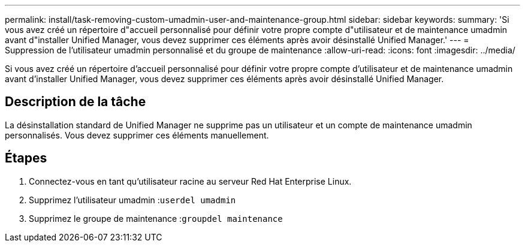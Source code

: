 ---
permalink: install/task-removing-custom-umadmin-user-and-maintenance-group.html 
sidebar: sidebar 
keywords:  
summary: 'Si vous avez créé un répertoire d"accueil personnalisé pour définir votre propre compte d"utilisateur et de maintenance umadmin avant d"installer Unified Manager, vous devez supprimer ces éléments après avoir désinstallé Unified Manager.' 
---
= Suppression de l'utilisateur umadmin personnalisé et du groupe de maintenance
:allow-uri-read: 
:icons: font
:imagesdir: ../media/


[role="lead"]
Si vous avez créé un répertoire d'accueil personnalisé pour définir votre propre compte d'utilisateur et de maintenance umadmin avant d'installer Unified Manager, vous devez supprimer ces éléments après avoir désinstallé Unified Manager.



== Description de la tâche

La désinstallation standard de Unified Manager ne supprime pas un utilisateur et un compte de maintenance umadmin personnalisés. Vous devez supprimer ces éléments manuellement.



== Étapes

. Connectez-vous en tant qu'utilisateur racine au serveur Red Hat Enterprise Linux.
. Supprimez l'utilisateur umadmin :``userdel umadmin``
. Supprimez le groupe de maintenance :``groupdel maintenance``

